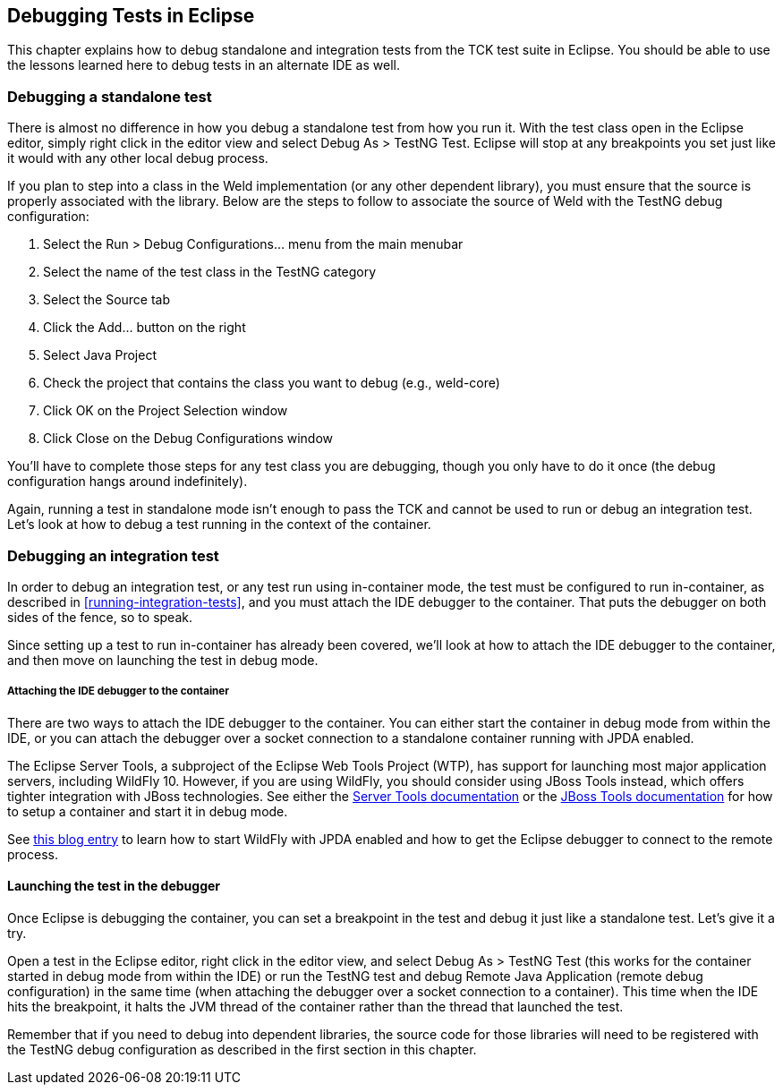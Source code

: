 
[[eclipse-debugging]]

== Debugging Tests in Eclipse

This chapter explains how to debug standalone and integration tests from the TCK test suite in Eclipse. You should be able to use the lessons learned here to debug tests in an alternate IDE as well.

=== Debugging a standalone test

There is almost no difference in how you debug a standalone test from how you run it. With the test class open in the Eclipse editor, simply right click in the editor view and select Debug As > TestNG Test. Eclipse will stop at any breakpoints you set just like it would with any other local debug process.

If you plan to step into a class in the Weld implementation (or any other dependent library), you must ensure that the source is properly associated with the library. Below are the steps to follow to associate the source of Weld with the TestNG debug configuration:

. Select the Run > Debug Configurations... menu from the main menubar
. Select the name of the test class in the TestNG category
. Select the Source tab
. Click the Add... button on the right
. Select Java Project
. Check the project that contains the class you want to debug (e.g., weld-core)
. Click OK on the Project Selection window
. Click Close on the Debug Configurations window

You'll have to complete those steps for any test class you are debugging, though you only have to do it once (the debug configuration hangs around indefinitely).

Again, running a test in standalone mode isn't enough to pass the TCK and cannot be used to run or debug an integration test. Let's look at how to debug a test running in the context of the container.

=== Debugging an integration test

In order to debug an integration test, or any test run using in-container mode, the test must be configured to run in-container, as described in <<running-integration-tests>>, and you must attach the IDE debugger to the container. That puts the debugger on both sides of the fence, so to speak.

Since setting up a test to run in-container has already been covered, we'll look at how to attach the IDE debugger to the container, and then move on launching the test in debug mode.

===== Attaching the IDE debugger to the container

There are two ways to attach the IDE debugger to the container. You can either start the container in debug mode from within the IDE, or you can attach the debugger over a socket connection to a standalone container running with JPDA enabled.

The Eclipse Server Tools, a subproject of the Eclipse Web Tools Project (WTP), has support for launching most major application servers, including WildFly 10. However, if you are using WildFly, you should consider using JBoss Tools instead, which offers tighter integration with JBoss technologies. See either the link:$$http://www.eclipse.org/webtools/server/server.php$$[Server Tools documentation] or the link:$$http://docs.jboss.org/tools/$$[JBoss Tools documentation] for how to setup a container and start it in debug mode.

See link:$$http://justinjohnson.org/java/configuring-remote-debugging-in-jboss-as-7-and-eclipse/$$[this blog entry] to learn how to start WildFly with JPDA enabled and how to get the Eclipse debugger to connect to the remote process.

==== Launching the test in the debugger

Once Eclipse is debugging the container, you can set a breakpoint in the test and debug it just like a standalone test. Let's give it a try.

Open a test in the Eclipse editor, right click in the editor view, and select Debug As > TestNG Test (this works for the container started in debug mode from within the IDE) or run the TestNG test and debug Remote Java Application (remote debug configuration) in the same time (when attaching the debugger over a socket connection to a container). This time when the IDE hits the breakpoint, it halts the JVM thread of the container rather than the thread that launched the test.

Remember that if you need to debug into dependent libraries, the source code for those libraries will need to be registered with the TestNG debug configuration as described in the first section in this chapter.